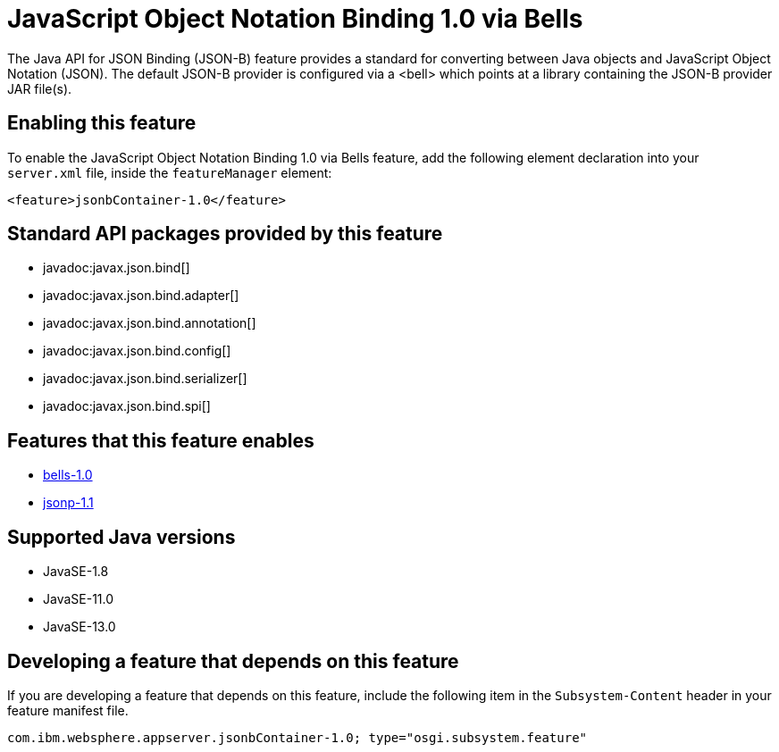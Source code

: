 = JavaScript Object Notation Binding 1.0 via Bells
:linkcss: 
:page-layout: feature
:nofooter: 

// tag::description[]
The Java API for JSON Binding (JSON-B) feature provides a standard for converting between Java objects and JavaScript Object Notation (JSON). The default JSON-B provider is configured via a <bell> which points at a library containing the JSON-B provider JAR file(s).

// end::description[]
// tag::enable[]
== Enabling this feature
To enable the JavaScript Object Notation Binding 1.0 via Bells feature, add the following element declaration into your `server.xml` file, inside the `featureManager` element:


----
<feature>jsonbContainer-1.0</feature>
----
// end::enable[]
// tag::apis[]

== Standard API packages provided by this feature
* javadoc:javax.json.bind[]
* javadoc:javax.json.bind.adapter[]
* javadoc:javax.json.bind.annotation[]
* javadoc:javax.json.bind.config[]
* javadoc:javax.json.bind.serializer[]
* javadoc:javax.json.bind.spi[]
// end::apis[]
// tag::requirements[]

== Features that this feature enables
* <<../feature/bells-1.0#,bells-1.0>>
* <<../feature/jsonp-1.1#,jsonp-1.1>>
// end::requirements[]
// tag::java-versions[]

== Supported Java versions

* JavaSE-1.8
* JavaSE-11.0
* JavaSE-13.0
// end::java-versions[]
// tag::dependencies[]
// end::dependencies[]
// tag::feature-require[]

== Developing a feature that depends on this feature
If you are developing a feature that depends on this feature, include the following item in the `Subsystem-Content` header in your feature manifest file.


[source,]
----
com.ibm.websphere.appserver.jsonbContainer-1.0; type="osgi.subsystem.feature"
----
// end::feature-require[]
// tag::spi[]
// end::spi[]

